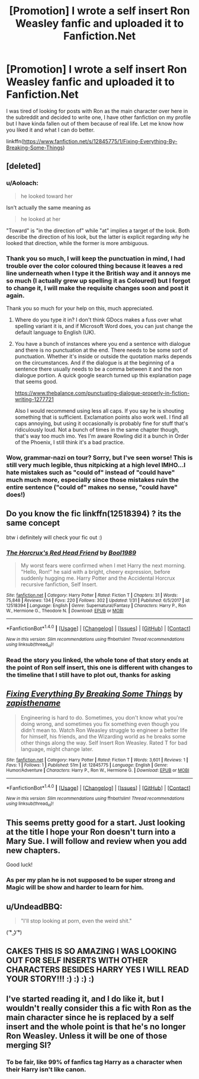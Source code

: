 #+TITLE: [Promotion] I wrote a self insert Ron Weasley fanfic and uploaded it to Fanfiction.Net

* [Promotion] I wrote a self insert Ron Weasley fanfic and uploaded it to Fanfiction.Net
:PROPERTIES:
:Author: cakesarelies
:Score: 14
:DateUnix: 1519242768.0
:DateShort: 2018-Feb-21
:FlairText: Promotion
:END:
I was tired of looking for posts with Ron as the main character over here in the subreddit and decided to write one, I have other fanfiction on my profile but I have kinda fallen out of them because of real life. Let me know how you liked it and what I can do better.

linkffn([[https://www.fanfiction.net/s/12845775/1/Fixing-Everything-By-Breaking-Some-Things]])


** [deleted]
:PROPERTIES:
:Score: 15
:DateUnix: 1519249244.0
:DateShort: 2018-Feb-22
:END:

*** u/Aoloach:
#+begin_quote
  he looked toward her
#+end_quote

Isn't actually the same meaning as

#+begin_quote
  he looked at her
#+end_quote

"Toward" is "in the direction of" while "at" implies a target of the look. Both describe the direction of his look, but the latter is explicit regarding /why/ he looked that direction, while the former is more ambiguous.
:PROPERTIES:
:Author: Aoloach
:Score: 3
:DateUnix: 1519274032.0
:DateShort: 2018-Feb-22
:END:


*** Thank you so much, I will keep the punctuation in mind, I had trouble over the color coloured thing because it leaves a red line underneath when I type it the British way and it annoys me so much (I actually grew up spelling it as Coloured) but I forgot to change it, I will make the requisite changes soon and post it again.

Thank you so much for your help on this, much appreciated.
:PROPERTIES:
:Author: cakesarelies
:Score: 1
:DateUnix: 1519254329.0
:DateShort: 2018-Feb-22
:END:

**** Where do you type it in? I don't think GDocs makes a fuss over what spelling variant it is, and if Microsoft Word does, you can just change the default language to English (UK).
:PROPERTIES:
:Author: SnowingSilently
:Score: 2
:DateUnix: 1519277780.0
:DateShort: 2018-Feb-22
:END:


**** You have a bunch of instances where you end a sentence with dialogue and there is no punctuation at the end. There needs to be some sort of punctuation. Whether it's inside or outside the quotation marks depends on the circumstances. And if the dialogue is at the beginning of a sentence there usually needs to be a comma between it and the non dialogue portion. A quick google search turned up this explanation page that seems good.

[[https://www.thebalance.com/punctuating-dialogue-properly-in-fiction-writing-1277721]]

Also I would recommend using less all caps. If you say he is shouting something that is sufficient. Exclamation points also work well. I find all caps annoying, but using it occasionally is probably fine for stuff that's ridiculously loud. Not a bunch of times in the same chapter though, that's way too much imo. Yes I'm aware Rowling did it a bunch in Order of the Phoenix, I still think it's a bad practice.
:PROPERTIES:
:Author: prism1234
:Score: 1
:DateUnix: 1519298294.0
:DateShort: 2018-Feb-22
:END:


*** Wow, grammar-nazi on tour? Sorry, but I've seen worse! This is still very much legible, thus nitpicking at a high level IMHO...I hate mistakes such as "could of" instead of "could have" much much more, especially since those mistakes ruin the entire sentence ("could of" makes no sense, "could have" does!)
:PROPERTIES:
:Author: Laxian
:Score: 0
:DateUnix: 1522044407.0
:DateShort: 2018-Mar-26
:END:


** Do you know the fic linkffn(12518394) ? its the same concept

btw i definitely will check your fic out :)
:PROPERTIES:
:Author: natus92
:Score: 2
:DateUnix: 1519251744.0
:DateShort: 2018-Feb-22
:END:

*** [[http://www.fanfiction.net/s/12518394/1/][*/The Horcrux's Red Head Friend/*]] by [[https://www.fanfiction.net/u/5170097/Bool1989][/Bool1989/]]

#+begin_quote
  My worst fears were confirmed when I met Harry the next morning. "Hello, Ron!" he said with a bright, cheery expression, before suddenly hugging me. Harry Potter and the Accidental Horcrux recursive fanfiction, Self Insert.
#+end_quote

^{/Site/: [[http://www.fanfiction.net/][fanfiction.net]] *|* /Category/: Harry Potter *|* /Rated/: Fiction T *|* /Chapters/: 31 *|* /Words/: 75,848 *|* /Reviews/: 134 *|* /Favs/: 220 *|* /Follows/: 302 *|* /Updated/: 1/31 *|* /Published/: 6/5/2017 *|* /id/: 12518394 *|* /Language/: English *|* /Genre/: Supernatural/Fantasy *|* /Characters/: Harry P., Ron W., Hermione G., Theodore N. *|* /Download/: [[http://www.ff2ebook.com/old/ffn-bot/index.php?id=12518394&source=ff&filetype=epub][EPUB]] or [[http://www.ff2ebook.com/old/ffn-bot/index.php?id=12518394&source=ff&filetype=mobi][MOBI]]}

--------------

*FanfictionBot*^{1.4.0} *|* [[[https://github.com/tusing/reddit-ffn-bot/wiki/Usage][Usage]]] | [[[https://github.com/tusing/reddit-ffn-bot/wiki/Changelog][Changelog]]] | [[[https://github.com/tusing/reddit-ffn-bot/issues/][Issues]]] | [[[https://github.com/tusing/reddit-ffn-bot/][GitHub]]] | [[[https://www.reddit.com/message/compose?to=tusing][Contact]]]

^{/New in this version: Slim recommendations using/ ffnbot!slim! /Thread recommendations using/ linksub(thread_id)!}
:PROPERTIES:
:Author: FanfictionBot
:Score: 1
:DateUnix: 1519251754.0
:DateShort: 2018-Feb-22
:END:


*** Read the story you linked, the whole tone of that story ends at the point of Ron self insert, this one is different with changes to the timeline that I still have to plot out, thanks for asking
:PROPERTIES:
:Author: cakesarelies
:Score: 1
:DateUnix: 1519254401.0
:DateShort: 2018-Feb-22
:END:


** [[http://www.fanfiction.net/s/12845775/1/][*/Fixing Everything By Breaking Some Things/*]] by [[https://www.fanfiction.net/u/1538199/zapisthename][/zapisthename/]]

#+begin_quote
  Engineering is hard to do. Sometimes, you don't know what you're doing wrong, and sometimes you fix something even though you didn't mean to. Watch Ron Weasley struggle to engineer a better life for himself, his friends, and the Wizarding world as he breaks some other things along the way. Self Insert Ron Weasley. Rated T for bad language, might change later.
#+end_quote

^{/Site/: [[http://www.fanfiction.net/][fanfiction.net]] *|* /Category/: Harry Potter *|* /Rated/: Fiction T *|* /Words/: 3,601 *|* /Reviews/: 1 *|* /Favs/: 1 *|* /Follows/: 1 *|* /Published/: 51m *|* /id/: 12845775 *|* /Language/: English *|* /Genre/: Humor/Adventure *|* /Characters/: Harry P., Ron W., Hermione G. *|* /Download/: [[http://www.ff2ebook.com/old/ffn-bot/index.php?id=12845775&source=ff&filetype=epub][EPUB]] or [[http://www.ff2ebook.com/old/ffn-bot/index.php?id=12845775&source=ff&filetype=mobi][MOBI]]}

--------------

*FanfictionBot*^{1.4.0} *|* [[[https://github.com/tusing/reddit-ffn-bot/wiki/Usage][Usage]]] | [[[https://github.com/tusing/reddit-ffn-bot/wiki/Changelog][Changelog]]] | [[[https://github.com/tusing/reddit-ffn-bot/issues/][Issues]]] | [[[https://github.com/tusing/reddit-ffn-bot/][GitHub]]] | [[[https://www.reddit.com/message/compose?to=tusing][Contact]]]

^{/New in this version: Slim recommendations using/ ffnbot!slim! /Thread recommendations using/ linksub(thread_id)!}
:PROPERTIES:
:Author: FanfictionBot
:Score: 1
:DateUnix: 1519242791.0
:DateShort: 2018-Feb-21
:END:


** This seems pretty good for a start. Just looking at the title I hope your Ron doesn't turn into a Mary Sue. I will follow and review when you add new chapters.

Good luck!
:PROPERTIES:
:Author: _Reborn_
:Score: 1
:DateUnix: 1519245487.0
:DateShort: 2018-Feb-22
:END:

*** As per my plan he is not supposed to be super strong and Magic will be show and harder to learn for him.
:PROPERTIES:
:Author: cakesarelies
:Score: 1
:DateUnix: 1519250496.0
:DateShort: 2018-Feb-22
:END:


** u/UndeadBBQ:
#+begin_quote
  "I'll stop looking at porn, even the weird shit."
#+end_quote

( ͡° ͜ʖ ͡°)
:PROPERTIES:
:Author: UndeadBBQ
:Score: 1
:DateUnix: 1519302461.0
:DateShort: 2018-Feb-22
:END:


** CAKES THIS IS SO AMAZING I WAS LOOKING OUT FOR SELF INSERTS WITH OTHER CHARACTERS BESIDES HARRY YES I WILL READ YOUR STORY!!! :) :) :) :)
:PROPERTIES:
:Score: 1
:DateUnix: 1519247372.0
:DateShort: 2018-Feb-22
:END:


** I've started reading it, and I do like it, but I wouldn't really consider this a fic with Ron as the main character since he is replaced by a self insert and the whole point is that he's no longer Ron Weasley. Unless it will be one of those merging SI?
:PROPERTIES:
:Score: 0
:DateUnix: 1519248408.0
:DateShort: 2018-Feb-22
:END:

*** To be fair, like 99% of fanfics tag Harry as a character when their Harry isn't like canon.
:PROPERTIES:
:Author: AutumnSouls
:Score: 5
:DateUnix: 1519256721.0
:DateShort: 2018-Feb-22
:END:
